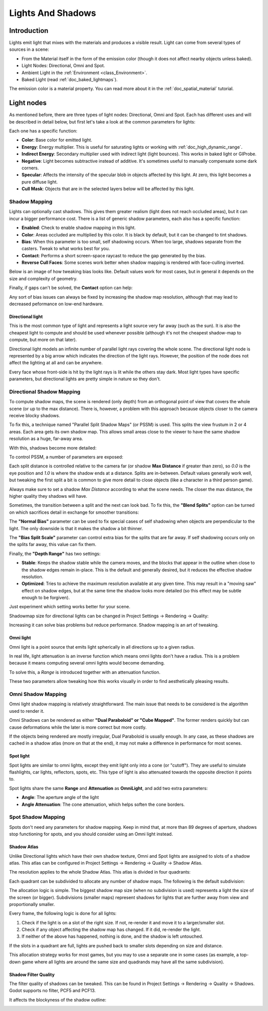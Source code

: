 .. _doc_lights_and_shadows:

Lights And Shadows
==================

Introduction
------------

Lights emit light that mixes with the materials and produces a visible
result. Light can come from several types of sources in a scene:

-  From the Material itself in the form of the emission color (though
   it does not affect nearby objects unless baked).
-  Light Nodes: Directional, Omni and Spot.
-  Ambient Light in the
   :ref:`Environment <class_Environment>`.
-  Baked Light (read :ref:`doc_baked_lightmaps`).

The emission color is a material property. You can read more about it
in the :ref:`doc_spatial_material` tutorial.

Light nodes
-----------

As mentioned before, there are three types of light nodes: Directional,
Omni and Spot. Each has different uses and will be described in
detail below, but first let's take a look at the common parameters for
lights:

.. image:: img/light_params.png

Each one has a specific function:

-  **Color**: Base color for emitted light.
-  **Energy**: Energy multiplier. This is useful for saturating lights or working with :ref:`doc_high_dynamic_range`.
-  **Indirect Energy**: Secondary multiplier used with indirect light (light bounces). This works in baked light or GIProbe.
-  **Negative**: Light becomes subtractive instead of additive. It's sometimes useful to manually compensate some dark corners.
-  **Specular**: Affects the intensity of the specular blob in objects affected by this light. At zero, this light becomes a pure diffuse light.
-  **Cull Mask**: Objects that are in the selected layers below will be affected by this light.

Shadow Mapping
^^^^^^^^^^^^^^

Lights can optionally cast shadows. This gives them greater realism (light does
not reach occluded areas), but it can incur a bigger performance cost.
There is a list of generic shadow parameters, each also has a specific function:

-  **Enabled**: Check to enable shadow mapping in this light.
-  **Color**: Areas occluded are multiplied by this color. It is black by default, but it can be changed to tint shadows.
-  **Bias**: When this parameter is too small, self shadowing occurs. When too large, shadows separate from the casters. Tweak to what works best for you.
-  **Contact**: Performs a short screen-space raycast to reduce the gap generated by the bias.
-  **Reverse Cull Faces**: Some scenes work better when shadow mapping is rendered with face-culling inverted.

Below is an image of how tweaking bias looks like. Default values work for most
cases, but in general it depends on the size and complexity of geometry.

.. image:: img/shadow_bias.png

Finally, if gaps can't be solved, the **Contact** option can help:

.. image:: img/shadow_contact.png

Any sort of bias issues can always be fixed by increasing the shadow map resolution,
although that may lead to decreased peformance on low-end hardware.

Directional light
~~~~~~~~~~~~~~~~~

This is the most common type of light and represents a light source
very far away (such as the sun). It is also the cheapest light to compute and should be used whenever possible
(although it's not the cheapest shadow-map to compute, but more on that later).

Directional light models an infinite number of parallel light rays
covering the whole scene. The directional light node is represented by a big arrow which
indicates the direction of the light rays. However, the position of the node
does not affect the lighting at all and can be anywhere.

.. image:: img/light_directional.png

Every face whose front-side is hit by the light rays is lit while the others stay dark. Most light types
have specific parameters, but directional lights are pretty simple in nature so they don't.

Directional Shadow Mapping
^^^^^^^^^^^^^^^^^^^^^^^^^^

To compute shadow maps, the scene is rendered (only depth) from an orthogonal point of view that covers
the whole scene (or up to the max distance). There is, however, a problem with this approach because objects
closer to the camera receive blocky shadows.

.. image:: img/shadow_blocky.png

To fix this, a technique named "Parallel Split Shadow Maps" (or PSSM) is used. This splits the view frustum in 2 or 4 areas. Each
area gets its own shadow map. This allows small areas close to the viewer to have the same shadow resolution as a huge, far-away area.

.. image:: img/pssm_explained.png

With this, shadows become more detailed:

.. image:: img/shadow_pssm.png

To control PSSM, a number of parameters are exposed:

.. image:: img/directional_shadow_params.png

Each split distance is controlled relative to the camera far (or shadow
**Max Distance** if greater than zero), so *0.0* is the eye position and *1.0*
is where the shadow ends at a distance. Splits are in-between. Default values
generally work well, but tweaking the first split a bit is common to give more
detail to close objects (like a character in a third person game).

Always make sure to set a shadow *Max Distance* according to what the scene needs.
The closer the max distance, the higher quality they shadows will have.

Sometimes, the transition between a split and the next can look bad. To fix this,
the **"Blend Splits"** option can be turned on which sacrifices detail in exchange
for smoother transitions:

.. image:: img/blend_splits.png

The **"Normal Bias"** parameter can be used to fix special cases of self shadowing
when objects are perpendicular to the light. The only downside is that it makes
the shadow a bit thinner.

.. image:: img/normal_bias.png

The **"Bias Split Scale"** parameter can control extra bias for the splits that
are far away. If self shadowing occurs only on the splits far away, this value can fix them.

Finally, the **"Depth Range"** has two settings:

- **Stable**: Keeps the shadow stable while the camera moves, and the blocks that appear in the outline when close to the shadow edges remain in-place. This is the default and generally desired, but it reduces the effective shadow resolution.
- **Optimized**: Tries to achieve the maximum resolution available at any given time. This may result in a "moving saw" effect on shadow edges, but at the same time the shadow looks more detailed (so this effect may be subtle enough to be forgiven).

Just experiment which setting works better for your scene.

Shadowmap size for directional lights can be changed in Project Settings -> Rendering -> Quality:

.. image:: img/project_setting_shadow.png

Increasing it can solve bias problems but reduce performance. Shadow mapping is an art of tweaking.

Omni light
~~~~~~~~~~

Omni light is a point source that emits light spherically in all directions up to a given
radius.

.. image:: img/light_omni.png

In real life, light attenuation is an inverse function which means omni lights don't have a radius.
This is a problem because it means computing several omni lights would become demanding.

To solve this, a *Range* is introduced together with an attenuation function.

.. image:: img/light_omni_params.png

These two parameters allow tweaking how this works visually in order to find aesthetically pleasing results.

.. image:: img/light_attenuation.png


Omni Shadow Mapping
^^^^^^^^^^^^^^^^^^^

Omni light shadow mapping is relatively straightforward. The main issue that needs to be
considered is the algorithm used to render it.

Omni Shadows can be rendered as either **"Dual Paraboloid" or "Cube Mapped"**.
The former renders quickly but can cause deformations
while the later is more correct but more costly.

.. image:: img/shadow_omni_dp_cm.png

If the objects being rendered are mostly irregular, Dual Paraboloid is usually
enough. In any case, as these shadows are cached in a shadow atlas (more on that at the end), it
may not make a difference in performance for most scenes.


Spot light
~~~~~~~~~~

Spot lights are similar to omni lights, except they emit light only into a cone
(or "cutoff"). They are useful to simulate flashlights,
car lights, reflectors, spots, etc. This type of light is also attenuated towards the
opposite direction it points to.

.. image:: img/light_spot.png

Spot lights share the same **Range** and **Attenuation** as **OmniLight**, and add two extra parameters:

- **Angle**: The aperture angle of the light
- **Angle Attenuation**: The cone attenuation, which helps soften the cone borders.


Spot Shadow Mapping
^^^^^^^^^^^^^^^^^^^

Spots don't need any parameters for shadow mapping. Keep in mind that, at more than 89 degrees of aperture, shadows
stop functioning for spots, and you should consider using an Omni light instead.

Shadow Atlas
~~~~~~~~~~~~

Unlike Directional lights which have their own shadow texture, Omni and Spot lights are assigned to slots of a shadow atlas.
This atlas can be configured in Project Settings -> Rendering -> Quality -> Shadow Atlas.

.. image:: img/shadow_atlas.png

The resolution applies to the whole Shadow Atlas. This atlas is divided in four quadrants:

.. image:: img/shadow_quadrants.png

Each quadrant can be subdivided to allocate any number of shadow maps. The following is the default subdivision:

.. image:: img/shadow_quadrants2.png

The allocation logic is simple. The biggest shadow map size (when no subdivision is used)
represents a light the size of the screen (or bigger).
Subdivisions (smaller maps) represent shadows for lights that are further away
from view and proportionally smaller.

Every frame, the following logic is done for all lights:

1. Check if the light is on a slot of the right size. If not, re-render it and move it to a larger/smaller slot.
2. Check if any object affecting the shadow map has changed. If it did, re-render the light.
3. If neither of the above has happened, nothing is done, and the shadow is left untouched.

If the slots in a quadrant are full, lights are pushed back to smaller slots depending on size and distance.

This allocation strategy works for most games, but you may to use a separate one in some cases (as example, a top-down game where
all lights are around the same size and quadrands may have all the same subdivision).

Shadow Filter Quality
~~~~~~~~~~~~~~~~~~~~~

The filter quality of shadows can be tweaked. This can be found in
Project Settings -> Rendering -> Quality -> Shadows.
Godot supports no filter, PCF5 and PCF13.

.. image:: img/shadow_pcf1.png

It affects the blockyness of the shadow outline:

.. image:: img/shadow_pcf2.png
